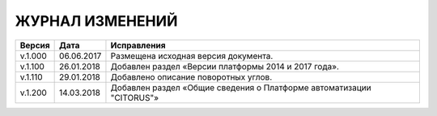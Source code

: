 ЖУРНАЛ ИЗМЕНЕНИЙ
================

.. table:: Простая таблица

+-------+------------+--------------------------------------------------------------------------------+
|Версия |   Дата     |  Исправления                                                                   |
+=======+============+======================+=========================================================+
|v.1.000| 06.06.2017 | Размещена исходная версия документа.                                           |
+-------+------------+--------------------------------------------------------------------------------+
|v.1.100| 26.01.2018 | Добавлен раздел «Версии платформы 2014 и 2017 года».                           |
+-------+------------+--------------------------------------------------------------------------------+
|v.1.110| 29.01.2018 | Добавлено описание поворотных углов.                                           |
+-------+------------+--------------------------------------------------------------------------------+
|v.1.200| 14.03.2018 | Добавлен раздел «Общие сведения о Платформе автоматизации "CITORUS"»           |
+-------+------------+--------------------------------------------------------------------------------+
